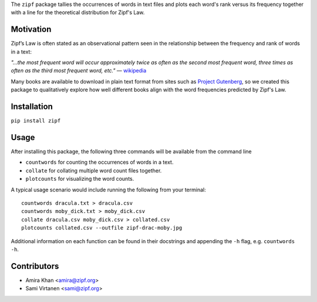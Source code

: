 The ``zipf`` package tallies the occurrences of words in text files
and plots each word's rank versus its frequency
together with a line for the theoretical distribution for Zipf's Law.

Motivation
----------

Zipf’s Law is often stated as an observational pattern seen in the
relationship between the frequency and rank of words in a text:

`"…the most frequent word will occur approximately twice as often
as the second most frequent word,
three times as often as the third most
frequent word, etc."`  
— `wikipedia <https://en.wikipedia.org/wiki/Zipf%27s_law>`_

Many books are available to download in plain text format
from sites such as `Project Gutenberg <https://www.gutenberg.org/>`_,
so we created this package to qualitatively explore how well different books align
with the word frequencies predicted by Zipf's Law.

Installation
------------

``pip install zipf``

Usage
-----

After installing this package,
the following three commands will be available from the command line

- ``countwords`` for counting the occurrences of words in a text.
- ``collate`` for collating multiple word count files together.
- ``plotcounts`` for visualizing the word counts.

A typical usage scenario would include running the following from your terminal::

    countwords dracula.txt > dracula.csv
    countwords moby_dick.txt > moby_dick.csv
    collate dracula.csv moby_dick.csv > collated.csv
    plotcounts collated.csv --outfile zipf-drac-moby.jpg

Additional information on each function
can be found in their docstrings and appending the ``-h`` flag,
e.g. ``countwords -h``.

Contributors
------------

- Amira Khan <amira@zipf.org>
- Sami Virtanen <sami@zipf.org>

